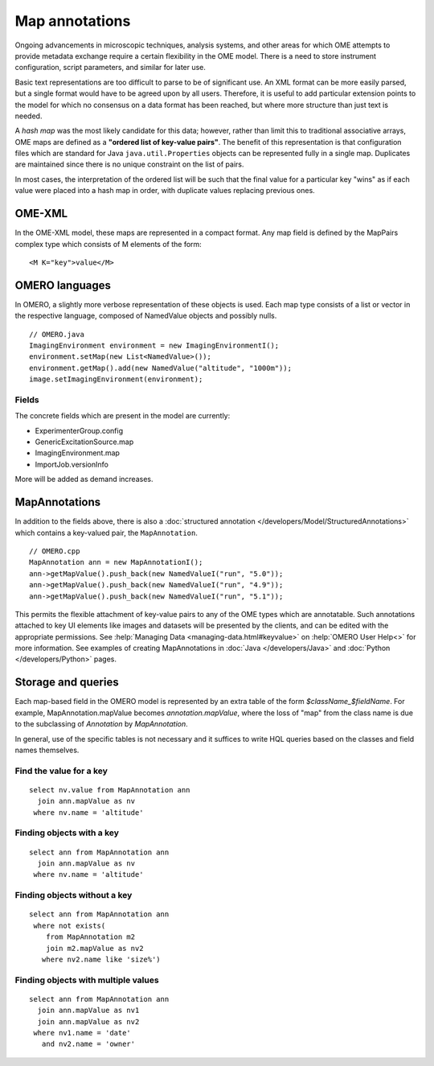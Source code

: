 Map annotations
===============

Ongoing advancements in microscopic techniques, analysis
systems, and other areas for which OME attempts to provide
metadata exchange require a certain flexibility in the OME
model. There is a need to store instrument configuration,
script parameters, and similar for later use.

Basic text representations are too difficult to parse to be
of significant use. An XML format can be more easily parsed,
but a single format would have to be agreed upon by all
users. Therefore, it is useful to add particular extension
points to the model for which no consensus on a data format
has been reached, but where more structure than just text is
needed.

A `hash map` was the most likely candidate for this
data; however, rather than limit this to traditional
associative arrays, OME maps are defined as a
**"ordered list of key-value pairs"**. The benefit of
this representation is that configuration files which are
standard for Java ``java.util.Properties`` objects can be
represented fully in a single map. Duplicates are maintained
since there is no unique constraint on the list of pairs.

In most cases, the interpretation of the ordered list will
be such that the final value for a particular key "wins" as
if each value were placed into a hash map in order, with
duplicate values replacing previous ones.

OME-XML
-------

In the OME-XML model, these maps are represented in a compact
format. Any map field is defined by the MapPairs complex
type which consists of M elements of the form:

::

    <M K="key">value</M>

OMERO languages
---------------

In OMERO, a slightly more verbose representation of these
objects is used. Each map type consists of a list or vector
in the respective language, composed of NamedValue objects
and possibly nulls.

::

    // OMERO.java
    ImagingEnvironment environment = new ImagingEnvironmentI();
    environment.setMap(new List<NamedValue>());
    environment.getMap().add(new NamedValue("altitude", "1000m"));
    image.setImagingEnvironment(environment);

Fields
^^^^^^

The concrete fields which are present in the model are
currently:

* ExperimenterGroup.config
* GenericExcitationSource.map
* ImagingEnvironment.map
* ImportJob.versionInfo

More will be added as demand increases.

MapAnnotations
--------------

In addition to the fields above, there is also a
:doc:`structured annotation </developers/Model/StructuredAnnotations>`
which contains a key-valued pair, the ``MapAnnotation``.

::

    // OMERO.cpp
    MapAnnotation ann = new MapAnnotationI();
    ann->getMapValue().push_back(new NamedValueI("run", "5.0"));
    ann->getMapValue().push_back(new NamedValueI("run", "4.9"));
    ann->getMapValue().push_back(new NamedValueI("run", "5.1"));

This permits the flexible attachment of key-value pairs to
any of the OME types which are annotatable. Such annotations
attached to key UI elements like images and datasets will be
presented by the clients, and can be edited with the
appropriate permissions. See :help:`Managing Data
<managing-data.html#keyvalue>` on :help:`OMERO User Help<>`
for more information.
See examples of creating MapAnnotations in :doc:`Java </developers/Java>`
and :doc:`Python </developers/Python>` pages.

Storage and queries
-------------------

Each map-based field in the OMERO model is represented by an
extra table of the form `$className_$fieldName`. For example,
MapAnnotation.mapValue becomes `annotation.mapValue`, where
the loss of "map" from the class name is due to the subclassing
of `Annotation` by `MapAnnotation`.

In general, use of the specific tables is not necessary and
it suffices to write HQL queries based on the classes and
field names themselves.

Find the value for a key
^^^^^^^^^^^^^^^^^^^^^^^^

::

    select nv.value from MapAnnotation ann
      join ann.mapValue as nv
     where nv.name = 'altitude'

Finding objects with a key
^^^^^^^^^^^^^^^^^^^^^^^^^^

::

    select ann from MapAnnotation ann
      join ann.mapValue as nv
     where nv.name = 'altitude'

Finding objects **without** a key
^^^^^^^^^^^^^^^^^^^^^^^^^^^^^^^^^

::

    select ann from MapAnnotation ann
     where not exists(
        from MapAnnotation m2
        join m2.mapValue as nv2
       where nv2.name like 'size%')

Finding objects with multiple values
^^^^^^^^^^^^^^^^^^^^^^^^^^^^^^^^^^^^

::

    select ann from MapAnnotation ann
      join ann.mapValue as nv1
      join ann.mapValue as nv2
     where nv1.name = 'date'
       and nv2.name = 'owner'
